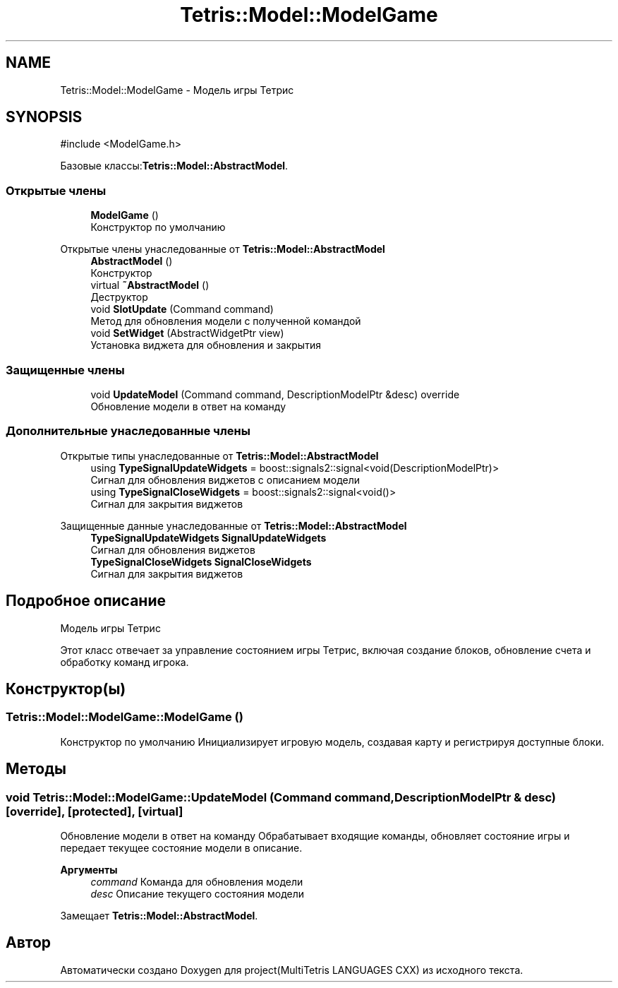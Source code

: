 .TH "Tetris::Model::ModelGame" 3 "project(MultiTetris LANGUAGES CXX)" \" -*- nroff -*-
.ad l
.nh
.SH NAME
Tetris::Model::ModelGame \- Модель игры Тетрис  

.SH SYNOPSIS
.br
.PP
.PP
\fR#include <ModelGame\&.h>\fP
.PP
Базовые классы:\fBTetris::Model::AbstractModel\fP\&.
.SS "Открытые члены"

.in +1c
.ti -1c
.RI "\fBModelGame\fP ()"
.br
.RI "Конструктор по умолчанию "
.in -1c

Открытые члены унаследованные от \fBTetris::Model::AbstractModel\fP
.in +1c
.ti -1c
.RI "\fBAbstractModel\fP ()"
.br
.RI "Конструктор "
.ti -1c
.RI "virtual \fB~AbstractModel\fP ()"
.br
.RI "Деструктор "
.ti -1c
.RI "void \fBSlotUpdate\fP (Command command)"
.br
.RI "Метод для обновления модели с полученной командой "
.ti -1c
.RI "void \fBSetWidget\fP (AbstractWidgetPtr view)"
.br
.RI "Установка виджета для обновления и закрытия "
.in -1c
.SS "Защищенные члены"

.in +1c
.ti -1c
.RI "void \fBUpdateModel\fP (Command command, DescriptionModelPtr &desc) override"
.br
.RI "Обновление модели в ответ на команду "
.in -1c
.SS "Дополнительные унаследованные члены"


Открытые типы унаследованные от \fBTetris::Model::AbstractModel\fP
.in +1c
.ti -1c
.RI "using \fBTypeSignalUpdateWidgets\fP = boost::signals2::signal<void(DescriptionModelPtr)>"
.br
.RI "Сигнал для обновления виджетов с описанием модели "
.ti -1c
.RI "using \fBTypeSignalCloseWidgets\fP = boost::signals2::signal<void()>"
.br
.RI "Сигнал для закрытия виджетов "
.in -1c

Защищенные данные унаследованные от \fBTetris::Model::AbstractModel\fP
.in +1c
.ti -1c
.RI "\fBTypeSignalUpdateWidgets\fP \fBSignalUpdateWidgets\fP"
.br
.RI "Сигнал для обновления виджетов "
.ti -1c
.RI "\fBTypeSignalCloseWidgets\fP \fBSignalCloseWidgets\fP"
.br
.RI "Сигнал для закрытия виджетов "
.in -1c
.SH "Подробное описание"
.PP 
Модель игры Тетрис 

Этот класс отвечает за управление состоянием игры Тетрис, включая создание блоков, обновление счета и обработку команд игрока\&. 
.SH "Конструктор(ы)"
.PP 
.SS "Tetris::Model::ModelGame::ModelGame ()"

.PP
Конструктор по умолчанию Инициализирует игровую модель, создавая карту и регистрируя доступные блоки\&. 
.SH "Методы"
.PP 
.SS "void Tetris::Model::ModelGame::UpdateModel (Command command, DescriptionModelPtr & desc)\fR [override]\fP, \fR [protected]\fP, \fR [virtual]\fP"

.PP
Обновление модели в ответ на команду Обрабатывает входящие команды, обновляет состояние игры и передает текущее состояние модели в описание\&.
.PP
\fBАргументы\fP
.RS 4
\fIcommand\fP Команда для обновления модели 
.br
\fIdesc\fP Описание текущего состояния модели 
.RE
.PP

.PP
Замещает \fBTetris::Model::AbstractModel\fP\&.

.SH "Автор"
.PP 
Автоматически создано Doxygen для project(MultiTetris LANGUAGES CXX) из исходного текста\&.
